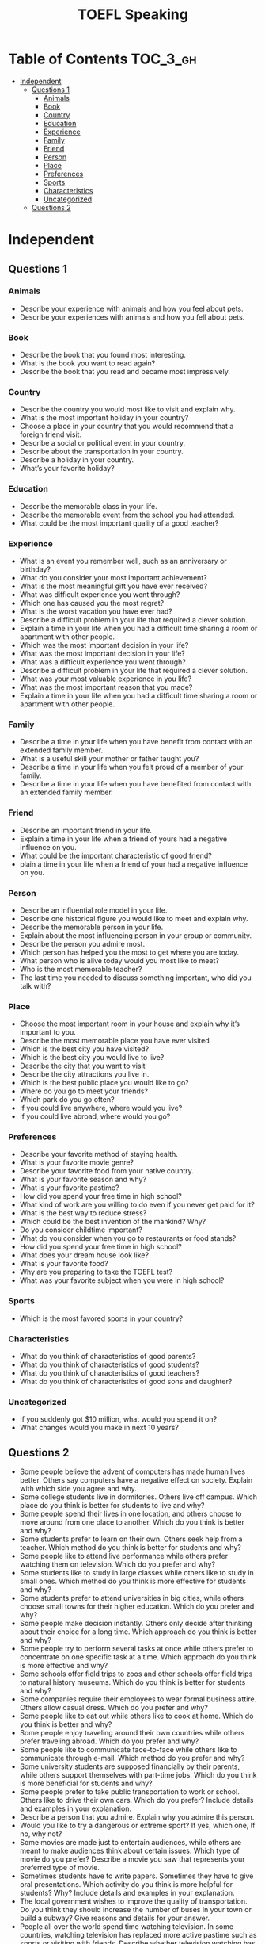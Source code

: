 #+TITLE: TOEFL Speaking

* Table of Contents :TOC_3_gh:
- [[#independent][Independent]]
  - [[#questions-1][Questions 1]]
    - [[#animals][Animals]]
    - [[#book][Book]]
    - [[#country][Country]]
    - [[#education][Education]]
    - [[#experience][Experience]]
    - [[#family][Family]]
    - [[#friend][Friend]]
    - [[#person][Person]]
    - [[#place][Place]]
    - [[#preferences][Preferences]]
    - [[#sports][Sports]]
    - [[#characteristics][Characteristics]]
    - [[#uncategorized][Uncategorized]]
  - [[#questions-2][Questions 2]]

* Independent
** Questions 1
*** Animals
- Describe your experience with animals and how you feel about pets.
- Describe your experiences with animals and how you fell about pets.

*** Book
- Describe the book that you found most interesting.
- What is the book you want to read again?
- Describe the book that you read and became most impressively.

*** Country
- Describe the country you would most like to visit and explain why.
- What is the most important holiday in your country?
- Choose a place in your country that you would recommend that a foreign friend visit.
- Describe a social or political event in your country.
- Describe about the transportation in your country.
- Describe a holiday in your country.
- What’s your favorite holiday?

*** Education
- Describe the memorable class in your life.
- Describe the memorable event from the school you had attended.
- What could be the most important quality of a good teacher?

*** Experience
- What is an event you remember well, such as an anniversary or birthday?
- What do you consider your most important achievement?
- What is the most meaningful gift you have ever received?
- What was difficult experience you went through?
- Which one has caused you the most regret?
- What is the worst vacation you have ever had?
- Describe a difficult problem in your life that required a clever solution.
- Explain a time in your life when you had a difficult time sharing a room or apartment with other people.
- Which was the most important decision in your life?
- What was the most important decision in your life?
- What was a difficult experience you went through?
- Describe a difficult problem in your life that required a clever solution.
- What was your most valuable experience in you life?
- What was the most important reason that you made?
- Explain a time in your life when you had a difficult time sharing a room or apartment with other people.

*** Family
- Describe a time in your life when you have benefit from contact with an extended family member.
- What is a useful skill your mother or father taught you?
- Describe a time in your life when you felt proud of a member of your family.
- Describe a time in your life when you have benefited from contact with an extended family member.

*** Friend
- Describe an important friend in your life.
- Explain a time in your life when a friend of yours had a negative influence on you.
- What could be the important characteristic of good friend?
- plain a time in your life when a friend of your had a negative influence on you.

*** Person
- Describe an influential role model in your life.
- Describe one historical figure you would like to meet and explain why.
- Describe the memorable person in your life.
- Explain about the most influencing person in your group or community.
- Describe the person you admire most.
- Which person has helped you the most to get where you are today.
- What person who is alive today would you most like to meet? 
- Who is the most memorable teacher?
- The last time you needed to discuss something important, who did you talk with?

*** Place
- Choose the most important room in your house and explain why it’s important to you.
- Describe the most memorable place you have ever visited
- Which is the best city you have visited?
- Which is the best city you would live to live?
- Describe the city that you want to visit
- Describe the city attractions you live in.
- Which is the best public place you would like to go?
- Where do you go to meet your friends?
- Which park do you go often?
- If you could live anywhere, where would you live?
- If you could live abroad, where would you go?

*** Preferences
- Describe your favorite method of staying health.
- What is your favorite movie genre?
- Describe your favorite food from your native country.
- What is your favorite season and why?
- What is your favorite pastime?
- How did you spend your free time in high school?
- What kind of work are you willing to do even if you never get paid for it?
- What is the best way to reduce stress?
- Which could be the best invention of the mankind? Why?
- Do you consider childtime important?
- What do you consider when you go to restaurants or food stands?
- How did you spend your free time in high school?
- What does your dream house look like?
- What is your favorite food?
- Why are you preparing to take the TOEFL test?
- What was your favorite subject when you were in high school?

*** Sports
- Which is the most favored sports in your country? 

*** Characteristics
- What do you think of characteristics of good parents?
- What do you think of characteristics of good students?
- What do you think of characteristics of good teachers?
- What do you think of characteristics of good sons and daughter?

*** Uncategorized
- If you suddenly got $10 million, what would you spend it on? 
- What changes would you make in next 10 years?
** Questions 2
- Some people believe the advent of computers has made human lives better. Others say computers have a negative effect on society. Explain with which side you agree and why.
- Some college students live in dormitories. Others live off campus. Which place do you think is better for students to live and why? 
- Some people spend their lives in one location, and others choose to move around from one place to another. Which do you think is better and why?
- Some students prefer to learn on their own. Others seek help from a teacher. Which method do you think is better for students and why?
- Some people like to attend live performance while others prefer watching them on television. Which do you prefer and why?
- Some students like to study in large classes while others like to study in small ones. Which method do you think is more effective for students and why?
- Some students prefer to attend universities in big cities, while others choose small towns for their higher education. Which do you prefer and why?
- Some people make decision instantly. Others only decide after thinking about their choice for a long time. Which approach do you think is better and why?
- Some people try to perform several tasks at once while others prefer to concentrate on one specific task at a time. Which approach do you think is more effective and why?
- Some schools offer field trips to zoos and other schools offer field trips to natural history museums. Which do you think is better for students and why?
- Some companies require their employees to wear formal business attire. Others allow casual dress. Which do you prefer and why?
- Some people like to eat out while others like to cook at home. Which do you think is better and why? 
- Some people enjoy traveling around their own countries while others prefer traveling abroad. Which do you prefer and why?
- Some people like to communicate face-to-face while others like to communicate through e-mail. Which method do you prefer and why?
- Some university students are supposed financially by their parents, while others support themselves with part-time jobs. Which do you think is more beneficial for students and why?
- Some people prefer to take public transportation to work or school. Others like to drive their own cars. Which do you prefer? Include details and examples in your explanation. 
- Describe a person that you admire. Explain why you admire this person.
- Would you like to try a dangerous or extreme sport? If yes, which one, If no, why not?
- Some movies are made just to entertain audiences, while others are meant to make audiences think about certain issues. Which type of movie do you prefer? Describe a movie you saw that represents your preferred type of movie.
- Sometimes students have to write papers. Sometimes they have to give oral presentations. Which activity do you think is more helpful for students? Why? Include details and examples in your explanation.
- The local government wishes to improve the quality of transportation. Do you think they should increase the number of buses in your town or build a subway? Give reasons and details for your answer.
- People all over the world spend time watching television. In some countries, watching television has replaced more active pastime such as sports or visiting with friends. Describe whether television watching has had a good or bad effect on society. Provide clear examples to support your opinion.
- If you won some money, which would you prefer to buy, an SUV or a sports car? Give details and reasons supporting your answer.
- Some people like to enjoy their money as they earn it. Others like to save their money to use sometimes in the future. Which do you prefer?
- Some married couples choose to have large families, while others choose not to have any children. Which type of family do you want? Include details and examples in your explanation.
- Some people choose to spend their vacation at luxury resorts, while others prefer to backpack through different areas. Which kind of vacation do you prefer? Include details and examples in your explanation.
- Governments always have to choose how to spend tax money to keep the country working properly. Do you think it is better for your country’s government to spend more money on the military or on post-secondary (university or college) education? Include details and examples in your explanation.
- There is a saying ”charity starts at home.” This means that it is better to help charities in your own neighborhood country rather than charities in other places. Do you agree or disagree with this opinion? Include details and examples in your explanation.
- Some people feel that dance plays an important role in a culture in a culture. Do you agree or disagree? Support your answer with specific reasons and examples.
- Would you prefer to live in a traditional house or in a modern apartment building? Use specific reasons and details to support your choice.
- You have enough money to purchase either a house or a business. Which would you choose to buy? Give specific reasons to explain your choice.
- Many students choose to attend schools or universities outside their home countries. Why do some students study abroad? Use specific reasons and details to explain your answer.
- Some people prefer to live in a small town. Others prefer to live in a big city. Which place would you prefer to live in? Use specific reasons and details to support your answer.
- Some people prefer to eat at food stands or restaurants. Other people prefer to prepare and eat food at home. Which do you prefer? Use specific reasons and examples to support your answer.
- Some people prefer to get up early in the morning and start the day's work. Others prefer to get up later in the day and work until late at night. Which do you prefer? Use specific reasons and examples to support your choice.
- If you could buy either a sports car or a sedan, what would you buy and why?
- Do you prefer to play sports or watch sports? Use reasons to support your response.
- Some people prefer to spend their free time outdoors. Other people prefer to spend their leisure time indoors. Would you prefer to be outside or would you prefer to be inside for your leisure activities?
- Today, there are many people shopping online. Do you prefer shopping online rather than going shopping to the mall or market? 
- Some students prefer to study alone. Others prefer to study with a group of students. Which do you prefer? Use specific reasons and examples to support your answer.  
- You have received a gift of money. The money is enough to buy either a piece of jewelry you like or tickets to a concert you want to attend. Which would you buy? Use specific reasons and details to support your answer.
- Some people prefer to work for a large company. Others prefer to work for a small company. Which would you prefer? Use specific reasons and details to support your choice.
- Some people prefer to work for themselves or own a business. Others prefer to work for an employer. Would you rather be self-employed, work for someone else, or own a business? Use specific reasons to explain your choice.
- Discuss whether television watching has had a good or bad effect on society. Provide clear examples to support your opinion.
- Your school has enough money to purchase either computers for students or books for the library. Which should your school choose to buy – computers or books?
- Do you agree or disagree with the following statement? Reading fiction (such as novels and short stories) is more enjoyable than watching movies.
- Some people prefer to spend most of their free time alone while others like to be with friends or families. Do you prefer to spend your free time alone or with others?
- If you could study a subject, which one would you study – Math or English? Explain your choice, using specific reasons and details.
- If you could go to either a place in the future or a place in the past. Which one would you choose? Include your reasons and details.
- Which do you think it’s more important to be successful in this society among physical appearance or characteristics? Explain your response with reasons and examples.
- If you won a prize, which would you choose – entrance ticket to an amusement park or to a concert? Include reasons and examples to support your answer.
- Do you prefer to live with your extended family or with your nuclear family? Give details and reasons to support your answer.
- Which do you think is better – to live in a dormitory or to rent an apartment near your campus?
- Some people prefer going to a movie theater instead of renting videos or DVDs. Which one do you prefer – going to a movie theater or renting videos or DVDs?
- Some people prefer learning from books and others prefer learning from personal experience. Which one do you prefer?
- Do you want to live with roommate or live alone?
- Do you agree with the idea that computers make people comfortable?
- Do you think that physical classes are necessaries to high school students?
- Do you think that music and art classes are necessaries to high school students?
- Do you think it is possible for everybody can attend universities?
- Which have more effects on you between radio and your neighbors?
- Which do you think that governments invest between museums and art galleries?
